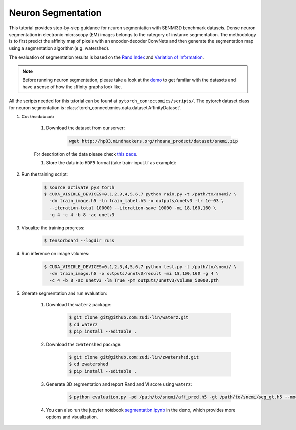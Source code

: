Neuron Segmentation
=======================

This tutorial provides step-by-step guidance for neuron segmentation with SENMI3D benchmark datasets.
Dense neuron segmentation in electronic microscopy (EM) images belongs to the category of instance segmentation.
The methodology is to first predict the affinity map of pixels with an encoder-decoder ConvNets and 
then generate the segmentation map using a segmentation algorithm (e.g. watershed). 

The evaluation of segmentation results is based on the `Rand Index <https://en.wikipedia.org/wiki/Rand_index>`_
and `Variation of Information <https://en.wikipedia.org/wiki/Variation_of_information>`_.

.. note::
    Before running neuron segmentation, please take a look at the `demo <https://github.com/zudi-lin/pytorch_connectomics/tree/master/demo>`_
    to get familiar with the datasets and have a sense of how the affinity graphs look like.

All the scripts needed for this tutorial can be found at ``pytorch_connectomics/scripts/``. The pytorch dataset class for neuron segmentation
is :class:`torch_connectomics.data.dataset.AffinityDataset`.

#. Get the dataset:

    #. Download the dataset from our server:

        .. code-block:: none

            wget http://hp03.mindhackers.org/rhoana_product/dataset/snemi.zip
    
    For description of the data please check `this page <https://vcg.github.io/newbie-wiki/build/html/data/data_em.html>`_.

    #. Store the data into ``HDF5`` format (take train-input.tif as example):

        .. code-block:: python
            :linenos:

            import h5py
            import imageio

            train_image = imageio.volread('train-input.tif')

            fl = h5py.File('train_image.h5', 'w')
            fl.create_dataset('main', data=train_image)
            fl.close()

#. Run the training script:

    .. code-block:: none

        $ source activate py3_torch
        $ CUDA_VISIBLE_DEVICES=0,1,2,3,4,5,6,7 python rain.py -t /path/to/snemi/ \
          -dn train_image.h5 -ln train_label.h5 -o outputs/unetv3 -lr 1e-03 \
          --iteration-total 100000 --iteration-save 10000 -mi 18,160,160 \
          -g 4 -c 4 -b 8 -ac unetv3

#. Visualize the training progress:

    .. code-block:: none

        $ tensorboard --logdir runs

#. Run inference on image volumes:

    .. code-block:: none

        $ CUDA_VISIBLE_DEVICES=0,1,2,3,4,5,6,7 python test.py -t /path/to/snemi/ \
          -dn train_image.h5 -o outputs/unetv3/result -mi 18,160,160 -g 4 \
          -c 4 -b 8 -ac unetv3 -lm True -pm outputs/unetv3/volume_50000.pth


#. Gnerate segmentation and run evaluation:

    #. Download the ``waterz`` package:

        .. code-block:: none

            $ git clone git@github.com:zudi-lin/waterz.git
            $ cd waterz
            $ pip install --editable . 

    #. Download the ``zwatershed`` package:

        .. code-block:: none

            $ git clone git@github.com:zudi-lin/zwatershed.git
            $ cd zwatershed
            $ pip install --editable . 

    #. Generate 3D segmentation and report Rand and VI score using ``waterz``:

        .. code-block:: none

            $ python evaluation.py -pd /path/to/snemi/aff_pred.h5 -gt /path/to/snemi/seg_gt.h5 --mode 1

    #. You can also run the jupyter notebook `segmentation.ipynb <https://github.com/zudi-lin/pytorch_connectomics/blob/master/demo/segmentation.ipynb>`_ in 
       the demo, which provides more options and visualization.